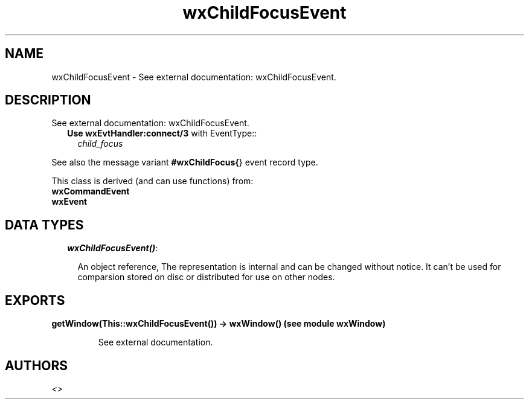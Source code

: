 .TH wxChildFocusEvent 3 "wxErlang 0.99" "" "Erlang Module Definition"
.SH NAME
wxChildFocusEvent \- See external documentation: wxChildFocusEvent.
.SH DESCRIPTION
.LP
See external documentation: wxChildFocusEvent\&.
.RS 2
.TP 2
.B
Use \fBwxEvtHandler:connect/3\fR\& with EventType::
\fIchild_focus\fR\&
.RE
.LP
See also the message variant \fB#wxChildFocus{\fR\&} event record type\&.
.LP
This class is derived (and can use functions) from: 
.br
\fBwxCommandEvent\fR\& 
.br
\fBwxEvent\fR\& 
.SH "DATA TYPES"

.RS 2
.TP 2
.B
\fIwxChildFocusEvent()\fR\&:

.RS 2
.LP
An object reference, The representation is internal and can be changed without notice\&. It can\&'t be used for comparsion stored on disc or distributed for use on other nodes\&.
.RE
.RE
.SH EXPORTS
.LP
.B
getWindow(This::wxChildFocusEvent()) -> wxWindow() (see module wxWindow)
.br
.RS
.LP
See external documentation\&.
.RE
.SH AUTHORS
.LP

.I
<>